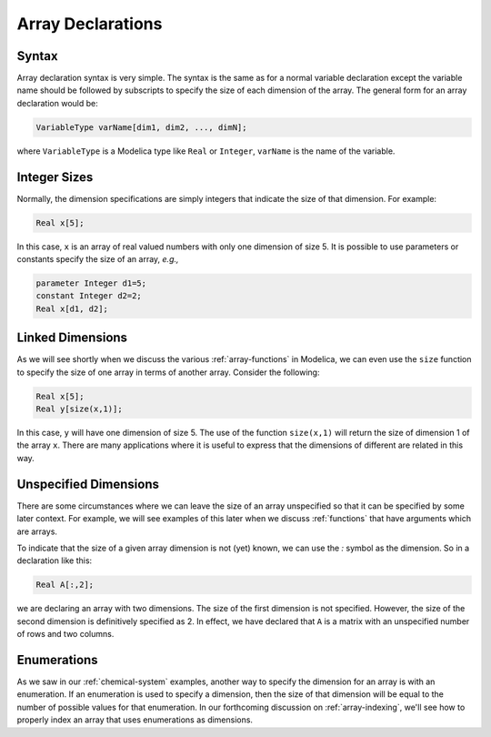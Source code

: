 .. _array-declarations:

Array Declarations
------------------

Syntax
^^^^^^

Array declaration syntax is very simple.  The syntax is the same as
for a normal variable declaration except the variable name should be
followed by subscripts to specify the size of each dimension of the
array.  The general form for an array declaration would be:

.. code-block:: modelica

    VariableType varName[dim1, dim2, ..., dimN];

where ``VariableType`` is a Modelica type like ``Real`` or
``Integer``, ``varName`` is the name of the variable.

Integer Sizes
^^^^^^^^^^^^^

Normally, the dimension specifications are simply integers that
indicate the size of that dimension.  For example:

.. code-block:: modelica

    Real x[5];

In this case, ``x`` is an array of real valued numbers with only one
dimension of size 5.  It is possible to use parameters or constants
specify the size of an array, *e.g.,*

.. code-block:: modelica

    parameter Integer d1=5;
    constant Integer d2=2;
    Real x[d1, d2];

Linked Dimensions
^^^^^^^^^^^^^^^^^

As we will see shortly when we discuss the various
:ref:`array-functions` in Modelica, we can even use the ``size``
function to specify the size of one array in terms of another array.
Consider the following:

.. code-block:: modelica

    Real x[5];
    Real y[size(x,1)];

In this case, ``y`` will have one dimension of size 5.  The use of the
function ``size(x,1)`` will return the size of dimension 1 of the
array ``x``.  There are many applications where it is useful to
express that the dimensions of different are related in this way.

Unspecified Dimensions
^^^^^^^^^^^^^^^^^^^^^^

There are some circumstances where we can leave the size of an array
unspecified so that it can be specified by some later context.  For
example, we will see examples of this later when we discuss
:ref:`functions` that have arguments which are arrays.

To indicate that the size of a given array dimension is not (yet)
known, we can use the `:` symbol as the dimension.  So in a
declaration like this:

.. code-block::

    Real A[:,2];

we are declaring an array with two dimensions.  The size of the first
dimension is not specified.  However, the size of the second dimension
is definitively specified as 2.  In effect, we have declared that
``A`` is a matrix with an unspecified number of rows and two columns.

Enumerations
^^^^^^^^^^^^

As we saw in our :ref:`chemical-system` examples, another way to
specify the dimension for an array is with an enumeration.  If an
enumeration is used to specify a dimension, then the size of that
dimension will be equal to the number of possible values for that
enumeration.  In our forthcoming discussion on :ref:`array-indexing`,
we'll see how to properly index an array that uses enumerations as
dimensions.
